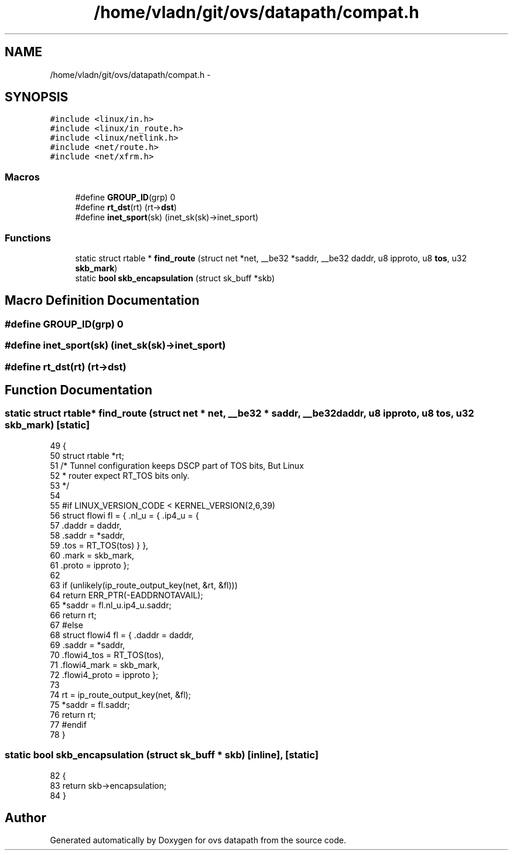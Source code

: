 .TH "/home/vladn/git/ovs/datapath/compat.h" 3 "Mon Aug 17 2015" "ovs datapath" \" -*- nroff -*-
.ad l
.nh
.SH NAME
/home/vladn/git/ovs/datapath/compat.h \- 
.SH SYNOPSIS
.br
.PP
\fC#include <linux/in\&.h>\fP
.br
\fC#include <linux/in_route\&.h>\fP
.br
\fC#include <linux/netlink\&.h>\fP
.br
\fC#include <net/route\&.h>\fP
.br
\fC#include <net/xfrm\&.h>\fP
.br

.SS "Macros"

.in +1c
.ti -1c
.RI "#define \fBGROUP_ID\fP(grp)   0"
.br
.ti -1c
.RI "#define \fBrt_dst\fP(rt)   (rt->\fBdst\fP)"
.br
.ti -1c
.RI "#define \fBinet_sport\fP(sk)   (inet_sk(sk)->inet_sport)"
.br
.in -1c
.SS "Functions"

.in +1c
.ti -1c
.RI "static struct rtable * \fBfind_route\fP (struct net *net, __be32 *saddr, __be32 daddr, u8 ipproto, u8 \fBtos\fP, u32 \fBskb_mark\fP)"
.br
.ti -1c
.RI "static \fBbool\fP \fBskb_encapsulation\fP (struct sk_buff *skb)"
.br
.in -1c
.SH "Macro Definition Documentation"
.PP 
.SS "#define GROUP_ID(grp)   0"

.SS "#define inet_sport(sk)   (inet_sk(sk)->inet_sport)"

.SS "#define rt_dst(rt)   (rt->\fBdst\fP)"

.SH "Function Documentation"
.PP 
.SS "static struct rtable* find_route (struct net * net, __be32 * saddr, __be32 daddr, u8 ipproto, u8 tos, u32 skb_mark)\fC [static]\fP"

.PP
.nf
49 {
50     struct rtable *rt;
51     /* Tunnel configuration keeps DSCP part of TOS bits, But Linux
52      * router expect RT_TOS bits only\&.
53      */
54 
55 #if LINUX_VERSION_CODE < KERNEL_VERSION(2,6,39)
56     struct flowi fl = { \&.nl_u = { \&.ip4_u = {
57                     \&.daddr = daddr,
58                     \&.saddr = *saddr,
59                     \&.tos   = RT_TOS(tos) } },
60                     \&.mark = skb_mark,
61                     \&.proto = ipproto };
62 
63     if (unlikely(ip_route_output_key(net, &rt, &fl)))
64         return ERR_PTR(-EADDRNOTAVAIL);
65     *saddr = fl\&.nl_u\&.ip4_u\&.saddr;
66     return rt;
67 #else
68     struct flowi4 fl = { \&.daddr = daddr,
69                  \&.saddr = *saddr,
70                  \&.flowi4_tos = RT_TOS(tos),
71                  \&.flowi4_mark = skb_mark,
72                  \&.flowi4_proto = ipproto };
73 
74     rt = ip_route_output_key(net, &fl);
75     *saddr = fl\&.saddr;
76     return rt;
77 #endif
78 }
.fi
.SS "static \fBbool\fP skb_encapsulation (struct sk_buff * skb)\fC [inline]\fP, \fC [static]\fP"

.PP
.nf
82 {
83     return skb->encapsulation;
84 }
.fi
.SH "Author"
.PP 
Generated automatically by Doxygen for ovs datapath from the source code\&.

